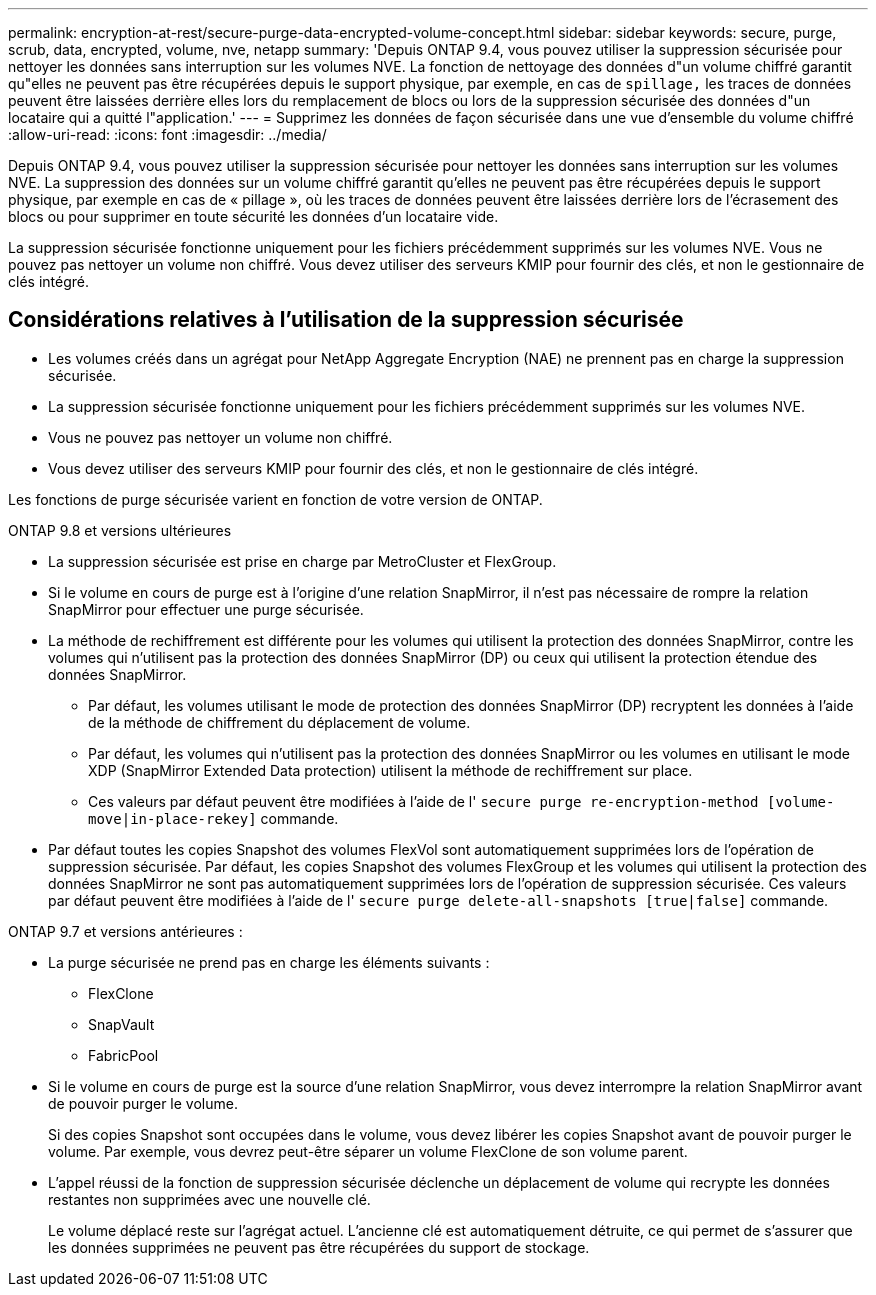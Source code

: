 ---
permalink: encryption-at-rest/secure-purge-data-encrypted-volume-concept.html 
sidebar: sidebar 
keywords: secure, purge, scrub, data, encrypted, volume, nve, netapp 
summary: 'Depuis ONTAP 9.4, vous pouvez utiliser la suppression sécurisée pour nettoyer les données sans interruption sur les volumes NVE. La fonction de nettoyage des données d"un volume chiffré garantit qu"elles ne peuvent pas être récupérées depuis le support physique, par exemple, en cas de `spillage,` les traces de données peuvent être laissées derrière elles lors du remplacement de blocs ou lors de la suppression sécurisée des données d"un locataire qui a quitté l"application.' 
---
= Supprimez les données de façon sécurisée dans une vue d'ensemble du volume chiffré
:allow-uri-read: 
:icons: font
:imagesdir: ../media/


[role="lead"]
Depuis ONTAP 9.4, vous pouvez utiliser la suppression sécurisée pour nettoyer les données sans interruption sur les volumes NVE. La suppression des données sur un volume chiffré garantit qu'elles ne peuvent pas être récupérées depuis le support physique, par exemple en cas de « pillage », où les traces de données peuvent être laissées derrière lors de l'écrasement des blocs ou pour supprimer en toute sécurité les données d'un locataire vide.

La suppression sécurisée fonctionne uniquement pour les fichiers précédemment supprimés sur les volumes NVE. Vous ne pouvez pas nettoyer un volume non chiffré. Vous devez utiliser des serveurs KMIP pour fournir des clés, et non le gestionnaire de clés intégré.



== Considérations relatives à l'utilisation de la suppression sécurisée

* Les volumes créés dans un agrégat pour NetApp Aggregate Encryption (NAE) ne prennent pas en charge la suppression sécurisée.
* La suppression sécurisée fonctionne uniquement pour les fichiers précédemment supprimés sur les volumes NVE.
* Vous ne pouvez pas nettoyer un volume non chiffré.
* Vous devez utiliser des serveurs KMIP pour fournir des clés, et non le gestionnaire de clés intégré.


Les fonctions de purge sécurisée varient en fonction de votre version de ONTAP.

[role="tabbed-block"]
====
.ONTAP 9.8 et versions ultérieures
--
* La suppression sécurisée est prise en charge par MetroCluster et FlexGroup.
* Si le volume en cours de purge est à l'origine d'une relation SnapMirror, il n'est pas nécessaire de rompre la relation SnapMirror pour effectuer une purge sécurisée.
* La méthode de rechiffrement est différente pour les volumes qui utilisent la protection des données SnapMirror, contre les volumes qui n'utilisent pas la protection des données SnapMirror (DP) ou ceux qui utilisent la protection étendue des données SnapMirror.
+
** Par défaut, les volumes utilisant le mode de protection des données SnapMirror (DP) recryptent les données à l'aide de la méthode de chiffrement du déplacement de volume.
** Par défaut, les volumes qui n'utilisent pas la protection des données SnapMirror ou les volumes en utilisant le mode XDP (SnapMirror Extended Data protection) utilisent la méthode de rechiffrement sur place.
** Ces valeurs par défaut peuvent être modifiées à l'aide de l' `secure purge re-encryption-method [volume-move|in-place-rekey]` commande.


* Par défaut toutes les copies Snapshot des volumes FlexVol sont automatiquement supprimées lors de l'opération de suppression sécurisée. Par défaut, les copies Snapshot des volumes FlexGroup et les volumes qui utilisent la protection des données SnapMirror ne sont pas automatiquement supprimées lors de l'opération de suppression sécurisée. Ces valeurs par défaut peuvent être modifiées à l'aide de l' `secure purge delete-all-snapshots [true|false]` commande.


--
.ONTAP 9.7 et versions antérieures :
--
* La purge sécurisée ne prend pas en charge les éléments suivants :
+
** FlexClone
** SnapVault
** FabricPool


* Si le volume en cours de purge est la source d'une relation SnapMirror, vous devez interrompre la relation SnapMirror avant de pouvoir purger le volume.
+
Si des copies Snapshot sont occupées dans le volume, vous devez libérer les copies Snapshot avant de pouvoir purger le volume. Par exemple, vous devrez peut-être séparer un volume FlexClone de son volume parent.

* L'appel réussi de la fonction de suppression sécurisée déclenche un déplacement de volume qui recrypte les données restantes non supprimées avec une nouvelle clé.
+
Le volume déplacé reste sur l'agrégat actuel. L'ancienne clé est automatiquement détruite, ce qui permet de s'assurer que les données supprimées ne peuvent pas être récupérées du support de stockage.



--
====